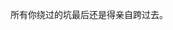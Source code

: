 #+BEGIN_COMMENT
.. title: 《多处理器编程的艺术》读书笔记和习题
.. slug: duo-chu-li-qi-bian-cheng-de-yi-zhu-du-shu-bi-ji-he-xi-ti
.. date: 2018-06-03 15:45:50 UTC+08:00
.. tags: 
.. category: multi-thread
.. link:
.. description: 
.. type: text
#+END_COMMENT

所有你绕过的坑最后还是得亲自跨过去。

#+HTML: <!--TEASER_END-->
